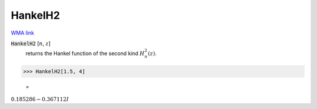 HankelH2
========

`WMA link <https://reference.wolfram.com/language/ref/HankelH2.html>`_


:code:`HankelH2` [:math:`n`, :math:`z`]
    returns the Hankel function of the second kind :math:`H_n^2(z)`.





>>> HankelH2[1.5, 4]

    =
:math:`0.185286-0.367112 I`


